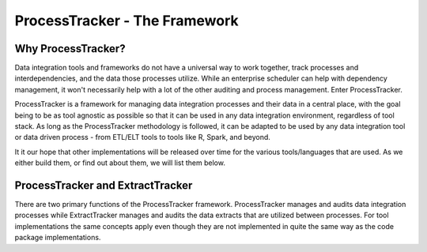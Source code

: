 ProcessTracker - The Framework
##############################

Why ProcessTracker?
*******************
Data integration tools and frameworks do not have a universal way to work together, track processes and
interdependencies, and the data those processes utilize.  While an enterprise scheduler can help with dependency
management, it won't necessarily help with a lot of the other auditing and process management.  Enter ProcessTracker.

ProcessTracker is a framework for managing data integration processes and their data in a central place, with the goal
being to be as tool agnostic as possible so that it can be used in any data integration environment, regardless of
tool stack.  As long as the ProcessTracker methodology is followed, it can be adapted to be used by any data integration tool or
data driven process - from ETL/ELT tools to tools like R, Spark, and beyond.

It it our hope that other implementations will be released over time for the various tools/languages that are used.  As
we either build them, or find out about them, we will list them below.

ProcessTracker and ExtractTracker
*********************************
There are two primary functions of the ProcessTracker framework.  ProcessTracker manages and audits data integration
processes while ExtractTracker manages and audits the data extracts that are utilized between processes.  For tool
implementations the same concepts apply even though they are not implemented in quite the same way as the code package
implementations.